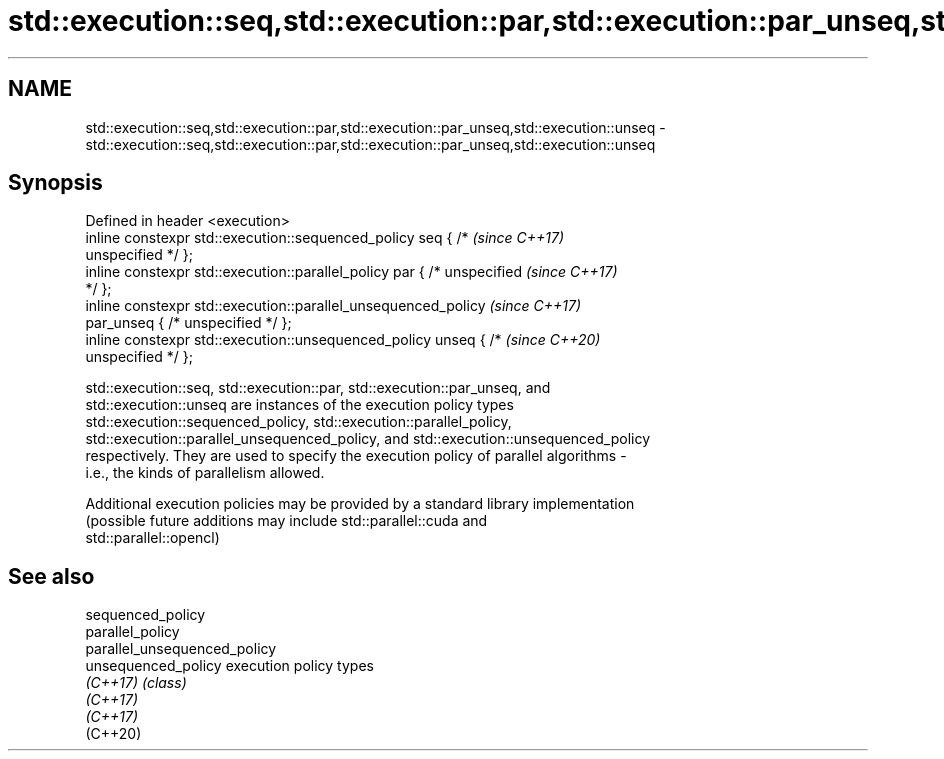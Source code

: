 .TH std::execution::seq,std::execution::par,std::execution::par_unseq,std::execution::unseq 3 "2019.08.27" "http://cppreference.com" "C++ Standard Libary"
.SH NAME
std::execution::seq,std::execution::par,std::execution::par_unseq,std::execution::unseq \- std::execution::seq,std::execution::par,std::execution::par_unseq,std::execution::unseq

.SH Synopsis
   Defined in header <execution>
   inline constexpr std::execution::sequenced_policy seq { /*             \fI(since C++17)\fP
   unspecified */ };
   inline constexpr std::execution::parallel_policy par { /* unspecified  \fI(since C++17)\fP
   */ };
   inline constexpr std::execution::parallel_unsequenced_policy           \fI(since C++17)\fP
   par_unseq { /* unspecified */ };
   inline constexpr std::execution::unsequenced_policy unseq { /*         \fI(since C++20)\fP
   unspecified */ };

   std::execution::seq, std::execution::par, std::execution::par_unseq, and
   std::execution::unseq are instances of the execution policy types
   std::execution::sequenced_policy, std::execution::parallel_policy,
   std::execution::parallel_unsequenced_policy, and std::execution::unsequenced_policy
   respectively. They are used to specify the execution policy of parallel algorithms -
   i.e., the kinds of parallelism allowed.

   Additional execution policies may be provided by a standard library implementation
   (possible future additions may include std::parallel::cuda and
   std::parallel::opencl)

.SH See also

   sequenced_policy
   parallel_policy
   parallel_unsequenced_policy
   unsequenced_policy          execution policy types
   \fI(C++17)\fP                     \fI(class)\fP
   \fI(C++17)\fP
   \fI(C++17)\fP
   (C++20)

